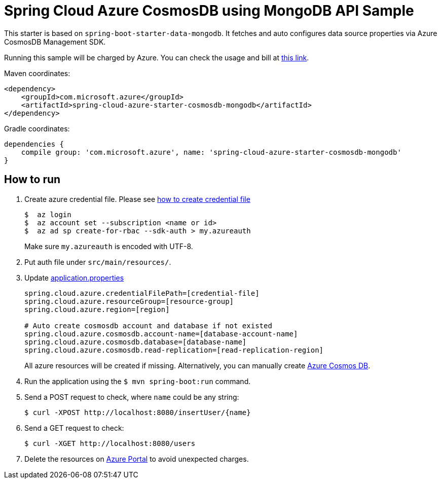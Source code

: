 = Spring Cloud Azure CosmosDB using MongoDB API Sample

This starter is based on `spring-boot-starter-data-mongodb`. It fetches and auto configures data source properties via Azure CosmosDB Management SDK.

Running this sample will be charged by Azure. You can check the usage and bill at https://azure.microsoft.com/en-us/account/[this link].

Maven coordinates:

[source,xml]
----
<dependency>
    <groupId>com.microsoft.azure</groupId>
    <artifactId>spring-cloud-azure-starter-cosmosdb-mongodb</artifactId>
</dependency>
----

Gradle coordinates:

[source]
----
dependencies {
    compile group: 'com.microsoft.azure', name: 'spring-cloud-azure-starter-cosmosdb-mongodb'
}
----

== How to run

1.  Create azure credential file. Please see https://github.com/Azure/azure-libraries-for-java/blob/master/AUTH.md[how to create credential file]
+
....
$  az login
$  az account set --subscription <name or id>
$  az ad sp create-for-rbac --sdk-auth > my.azureauth
....
+
Make sure `my.azureauth` is encoded with UTF-8.

2.  Put auth file under `src/main/resources/`.
3.  Update link:src/main/resources/application.properties[application.properties]
+
....
spring.cloud.azure.credentialFilePath=[credential-file]
spring.cloud.azure.resourceGroup=[resource-group]
spring.cloud.azure.region=[region]

# Auto create cosmosdb account and database if not existed
spring.cloud.azure.cosmosdb.account-name=[database-account-name]
spring.cloud.azure.cosmosdb.database=[database-name]
spring.cloud.azure.cosmosdb.read-replication=[read-replication-region]
....
+
All azure resources will be created if missing.
Alternatively, you can manually create https://docs.microsoft.com/en-us/azure/cosmos-db/[Azure Cosmos DB].

4.  Run the application using the `$ mvn spring-boot:run` command.
5.  Send a POST request to check, where `name` could be any string:
+
....
$ curl -XPOST http://localhost:8080/insertUser/{name}
....
6.  Send a GET request to check:
+
....
$ curl -XGET http://localhost:8080/users
....

7. Delete the resources on http://ms.portal.azure.com/[Azure Portal] to avoid unexpected charges.